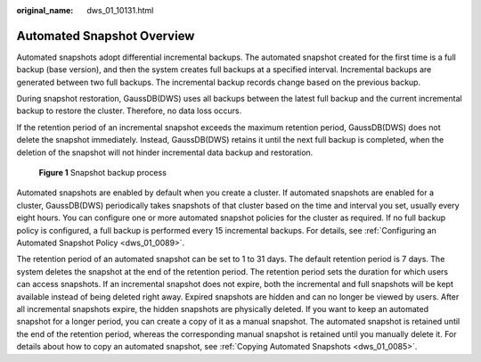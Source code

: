 :original_name: dws_01_10131.html

.. _dws_01_10131:

Automated Snapshot Overview
===========================

Automated snapshots adopt differential incremental backups. The automated snapshot created for the first time is a full backup (base version), and then the system creates full backups at a specified interval. Incremental backups are generated between two full backups. The incremental backup records change based on the previous backup.

During snapshot restoration, GaussDB(DWS) uses all backups between the latest full backup and the current incremental backup to restore the cluster. Therefore, no data loss occurs.

If the retention period of an incremental snapshot exceeds the maximum retention period, GaussDB(DWS) does not delete the snapshot immediately. Instead, GaussDB(DWS) retains it until the next full backup is completed, when the deletion of the snapshot will not hinder incremental data backup and restoration.


.. figure:: /_static/images/en-us_image_0000002167906496.png
   :alt: **Figure 1** Snapshot backup process

   **Figure 1** Snapshot backup process

Automated snapshots are enabled by default when you create a cluster. If automated snapshots are enabled for a cluster, GaussDB(DWS) periodically takes snapshots of that cluster based on the time and interval you set, usually every eight hours. You can configure one or more automated snapshot policies for the cluster as required. If no full backup policy is configured, a full backup is performed every 15 incremental backups. For details, see :ref:`Configuring an Automated Snapshot Policy <dws_01_0089>`.

The retention period of an automated snapshot can be set to 1 to 31 days. The default retention period is 7 days. The system deletes the snapshot at the end of the retention period. The retention period sets the duration for which users can access snapshots. If an incremental snapshot does not expire, both the incremental and full snapshots will be kept available instead of being deleted right away. Expired snapshots are hidden and can no longer be viewed by users. After all incremental snapshots expire, the hidden snapshots are physically deleted. If you want to keep an automated snapshot for a longer period, you can create a copy of it as a manual snapshot. The automated snapshot is retained until the end of the retention period, whereas the corresponding manual snapshot is retained until you manually delete it. For details about how to copy an automated snapshot, see :ref:`Copying Automated Snapshots <dws_01_0085>`.
